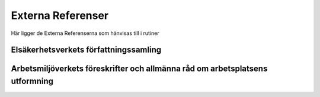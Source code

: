 Externa Referenser
==========================     

Här ligger de Externa Referenserna som hänvisas till i rutiner

Elsäkerhetsverkets författningssamling
^^^^^^^^^^^^^^^^^^^^^^^^^^^

Arbetsmiljöverkets föreskrifter och allmänna råd om arbetsplatsens utformning
^^^^^^^^^^^^^^^^^^^^^^^^^^^
